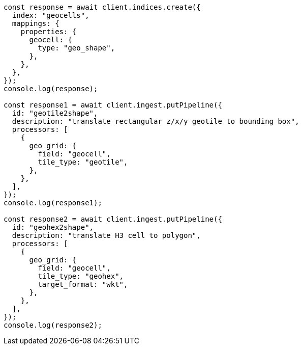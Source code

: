 // This file is autogenerated, DO NOT EDIT
// Use `node scripts/generate-docs-examples.js` to generate the docs examples

[source, js]
----
const response = await client.indices.create({
  index: "geocells",
  mappings: {
    properties: {
      geocell: {
        type: "geo_shape",
      },
    },
  },
});
console.log(response);

const response1 = await client.ingest.putPipeline({
  id: "geotile2shape",
  description: "translate rectangular z/x/y geotile to bounding box",
  processors: [
    {
      geo_grid: {
        field: "geocell",
        tile_type: "geotile",
      },
    },
  ],
});
console.log(response1);

const response2 = await client.ingest.putPipeline({
  id: "geohex2shape",
  description: "translate H3 cell to polygon",
  processors: [
    {
      geo_grid: {
        field: "geocell",
        tile_type: "geohex",
        target_format: "wkt",
      },
    },
  ],
});
console.log(response2);
----
